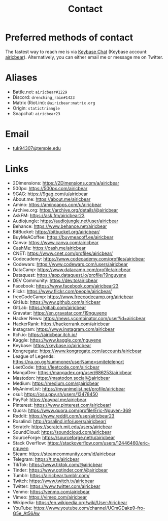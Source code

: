 #+title: Contact
#+description: Contact Eric Nguyen, student of Data Science at Temple University.

* Preferred methods of contact

  The fastest way to reach me is via [[https://keybase.io][Keybase Chat]] (Keybase account: [[https://keybase.io/airicbear][airicbear]]).
  Alternatively, you can either email me or message me on Twitter.

* Aliases
  :PROPERTIES:
  :CUSTOM_ID: aliases
  :END:
  - Battle.net: =airicbear#1229=
  - Discord: =drenching_rain#1423=
  - Matrix (Riot.im): =@airicbear:matrix.org=
  - Origin: =statictriangle=
  - Snapchat: =airicbear23=

* Email

  - [[mailto:tuk94307@temple.edu][tuk94307@temple.edu]]

* Links
  :PROPERTIES:
  :CUSTOM_ID: links
  :END:
  - 2Dimensions: https://2Dimensions.com/a/airicbear
  - 500px: https://500px.com/airicbear
  - 9GAG: https://9gag.com/u/airicbear
  - About.me: https://about.me/airicbear
  - Amino: https://aminoapps.com/u/airicbear
  - Archive.org: https://archive.org/details/@airicbear
  - AskFM: https://ask.fm/airicbear23
  - Audiojungle: https://audiojungle.net/user/airicbear
  - Behance: https://www.behance.net/airicbear
  - BitBucket: https://bitbucket.org/airicbear/
  - BuyMeACoffee: https://buymeacoff.ee/airicbear
  - Canva: https://www.canva.com/airicbear
  - CashMe: https://cash.me/airicbear
  - CNET: https://www.cnet.com/profiles/airicbear/
  - Codecademy: https://www.codecademy.com/profiles/airicbear
  - Codewars: https://www.codewars.com/users/airicbear
  - DataCamp: https://www.datacamp.com/profile/airicbear
  - Dataquest: https://app.dataquest.io/profile/19nguyene
  - DEV Community: https://dev.to/airicbear
  - Facebook: https://www.facebook.com/airicbear23
  - Flickr: https://www.flickr.com/people/airicbear/
  - freeCodeCamp: https://www.freecodecamp.org/airicbear
  - GitHub: https://www.github.com/airicbear
  - GitLab: https://gitlab.com/airicbear
  - Gravatar: https://en.gravatar.com/19nguyene
  - Hacker News: https://news.ycombinator.com/user?id=airicbear
  - HackerRank: https://hackerrank.com/airicbear
  - Instagram: https://www.instagram.com/airicbear
  - Itch.io: https://airicbear.itch.io/
  - Kaggle: https://www.kaggle.com/nguyene
  - Keybase: https://keybase.io/airicbear
  - Kongregate: https://www.kongregate.com/accounts/airicbear
  - League of Legends: https://na.op.gg/summoner/userName=smiteteleport
  - LeetCode: https://leetcode.com/airicbear
  - MangaDex: https://mangadex.org/user/686253/airicbear
  - Mastodon: https://mastodon.social/@airicbear
  - Medium: https://medium.com/@airicbear
  - MyAnimeList: https://myanimelist.net/profile/airicbear
  - osu!: https://osu.ppy.sh/users/13478450
  - PayPal: https://paypal.me/airicbear
  - Pinterest: https://www.pinterest.com/airicbear/
  - Quora: https://www.quora.com/profile/Eric-Nguyen-369
  - Reddit: https://www.reddit.com/user/airicbear23
  - Rosalind: http://rosalind.info/users/airicbear/
  - Scratch: https://scratch.mit.edu/users/airicbear
  - SoundCloud: https://soundcloud.com/airicbear
  - SourceForge: https://sourceforge.net/u/airicbear
  - Stack Overflow: https://stackoverflow.com/users/12446460/eric-nguyen
  - Steam: https://steamcommunity.com/id/airicbear
  - Telegram: https://t.me/airicbear
  - TikTok: https://www.tiktok.com/@airicbear
  - Tinder: https://www.gotinder.com/@airicbear
  - Tumblr: https://airicbear.tumblr.com/
  - Twitch: https://www.twitch.tv/airicbear
  - Twitter: https://www.twitter.com/airicbear
  - Venmo: https://venmo.com/airicbear
  - Vimeo: https://vimeo.com/airicbear
  - Wikipedia: https://en.wikipedia.org/wiki/User:Airicbear
  - YouTube: https://www.youtube.com/channel/UCmGDakp9-fro-G5e_At56Aw

